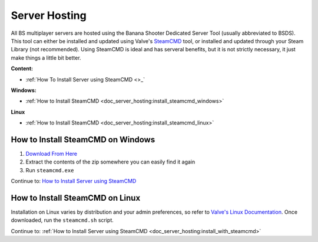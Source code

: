 .. _doc_server_hosting:

Server Hosting
==========================

All BS multiplayer servers are hosted using the Banana Shooter Dedicated Server Tool (usually abbreviated to BSDS). This tool can either be installed and updated using Valve's `SteamCMD <https://developer.valvesoftware.com/wiki/SteamCMD>`_ tool, or installed and updated through your Steam Library (not recommended). Using SteamCMD is ideal and has serveral benefits, but it is not strictly necessary, it just make things a little bit better.

**Content:**

- :ref:`How To Install Server using SteamCMD <>_`

**Windows:**

- :ref:`How to Install SteamCMD <doc_server_hosting:install_steamcmd_windows>`

**Linux**

- :ref:`How to Install SteamCMD <doc_server_hosting:install_steamcmd_linux>`

.. _doc_server_hosting:install_steamcmd_windows:

How to Install SteamCMD on Windows
----------------------------------

1. `Download From Here <https://steamcdn-a.akamaihd.net/client/installer/steamcmd.zip>`_
2. Extract the contents of the zip somewhere you can easily find it again
3. Run ``steamcmd.exe``

Continue to: `How to Install Server using SteamCMD <How-to-Install-Server-using-SteamCMD>`_

.. _doc_server_hosting:install_steamcmd_linux:

How to Install SteamCMD on Linux
--------------------------------

Installation on Linux varies by distribution and your admin preferences, so refer to `Valve's Linux Documentation <https://developer.valvesoftware.com/wiki/SteamCMD#Linux>`_. Once downloaded, run the ``steamcmd.sh`` script.

Continue to: :ref:`How to Install Server using SteamCMD <doc_server_hosting:install_with_steamcmd>`
